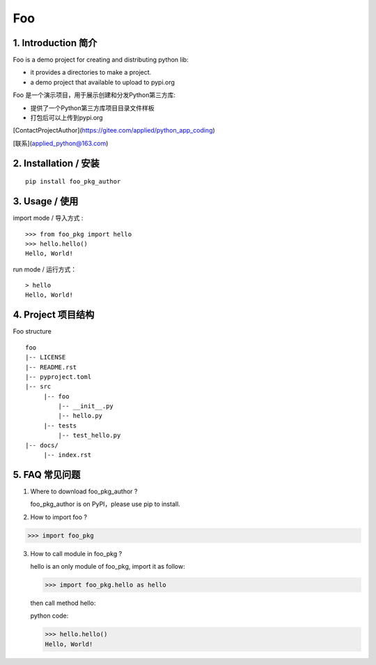 Foo
=========

1. Introduction 简介
-------------------

Foo is a demo project for creating and distributing python lib:

- it provides a directories to make a project.

- a demo project that available to upload to pypi.org

Foo 是一个演示项目，用于展示创建和分发Python第三方库:

- 提供了一个Python第三方库项目目录文件样板

- 打包后可以上传到pypi.org


[ContactProjectAuthor](https://gitee.com/applied/python_app_coding)

[联系](applied_python@163.com)


2. Installation / 安装
--------------------------

::

    pip install foo_pkg_author



3. Usage / 使用
--------------------------


import mode / 导入方式 :

::

    >>> from foo_pkg import hello
    >>> hello.hello()
    Hello, World!

run mode / 运行方式：

::

    > hello
    Hello, World!

4. Project 项目结构
------------------
Foo structure ::

  foo
  |-- LICENSE
  |-- README.rst
  |-- pyproject.toml
  |-- src
       |-- foo
           |-- __init__.py
           |-- hello.py
       |-- tests
           |-- test_hello.py
  |-- docs/
       |-- index.rst

5. FAQ 常见问题
--------------
1) Where to download foo_pkg_author ?

   foo_pkg_author is on PyPI，please use pip to install.

2) How to import foo ?

>>> import foo_pkg

3) How to call module in foo_pkg ?

   hello is an only module of foo_pkg, import it as follow:

   >>> import foo_pkg.hello as hello

   then call method hello: ::

   python code:

   >>> hello.hello()
   Hello, World!

.. *ref*: ..\docs\index.rst
